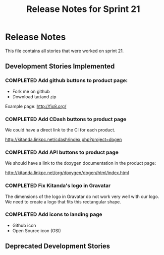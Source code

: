 #+title: Release Notes for Sprint 21
#+options: date:nil toc:nil author:nil num:nil
#+todo: ANALYSIS IMPLEMENTATION TESTING | COMPLETED CANCELLED
#+tags: story(s) epic(e) task(t) note(n) spike(p)

* Release Notes

This file contains all stories that were worked on sprint 21.

** Development Stories Implemented

*** COMPLETED Add github buttons to product page:

- Fork me on github
- Download tar/and zip

Example page: http://fix8.org/

*** COMPLETED Add CDash buttons to product page

We could have a direct link to the CI for each product.

http://kitanda.linkpc.net/cdash/index.php?project=dogen

*** COMPLETED Add API buttons to product page

We should have a link to the doxygen documentation in the product
page:

http://kitanda.linkpc.net/org/doxygen/dogen/html/index.html

*** COMPLETED Fix Kitanda's logo in Gravatar

The dimensions of the logo in Gravatar do not work very well with our
logo. We need to create a logo that fits this rectangular shape.

*** COMPLETED Add icons to landing page

- Github icon
- Open Source icon (OSI)

** Deprecated Development Stories
